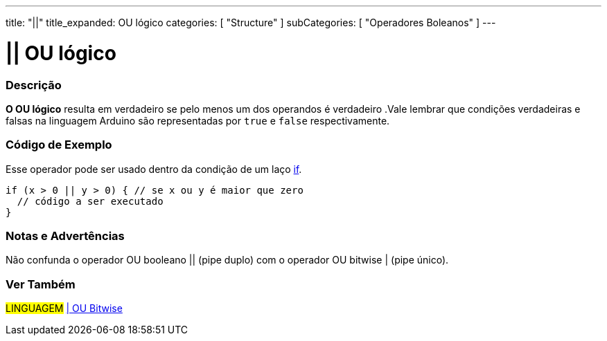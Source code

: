 ---
title: "||"
title_expanded: OU lógico
categories: [ "Structure" ]
subCategories: [ "Operadores Boleanos" ]
---

= || OU lógico


// OVERVIEW SECTION STARTS
[#overview]
--

[float]
=== Descrição
*O OU lógico* resulta em verdadeiro se pelo menos um dos operandos é verdadeiro .Vale lembrar que condições verdadeiras e falsas na linguagem Arduino são representadas por `true` e `false` respectivamente.
[%hardbreaks]

--
// OVERVIEW SECTION ENDS

// HOW TO USE SECTION STARTS
[#howtouse]
--

[float]
=== Código de Exemplo
Esse operador pode ser usado dentro da condição de um laço link:../../control-structure/if/[if].

[source,arduino]
----
if (x > 0 || y > 0) { // se x ou y é maior que zero
  // código a ser executado
}
----

[%hardbreaks]

[float]
=== Notas e Advertências
Não confunda o operador OU booleano || (pipe duplo) com o operador OU bitwise | (pipe único).
[%hardbreaks]

--
// HOW TO USE SECTION ENDS


// SEE ALSO SECTION
[#see_also]
--

[float]
=== Ver Também

[role="language"]
#LINGUAGEM# link:../../bitwise-operators/bitwiseor[| OU Bitwise] +

--
// SEE ALSO SECTION ENDS
